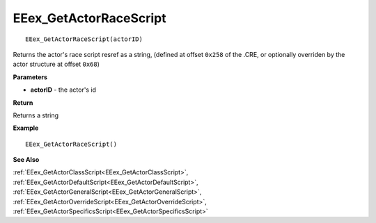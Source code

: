 .. _EEex_GetActorRaceScript:

===================================
EEex_GetActorRaceScript 
===================================

::

   EEex_GetActorRaceScript(actorID)

Returns the actor's race script resref as a string, (defined at offset ``0x258`` of the .CRE, or optionally overriden by the actor structure at offset ``0x68``)

**Parameters**

* **actorID** - the actor's id 

**Return**

Returns a string

**Example**

::

   EEex_GetActorRaceScript()

**See Also**

:ref:`EEex_GetActorClassScript<EEex_GetActorClassScript>`, :ref:`EEex_GetActorDefaultScript<EEex_GetActorDefaultScript>`, :ref:`EEex_GetActorGeneralScript<EEex_GetActorGeneralScript>`, :ref:`EEex_GetActorOverrideScript<EEex_GetActorOverrideScript>`, :ref:`EEex_GetActorSpecificsScript<EEex_GetActorSpecificsScript>`

